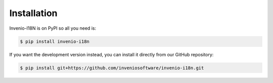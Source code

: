 Installation
============

Invenio-I18N is on PyPI so all you need is:

.. code-block:: console

   $ pip install invenio-i18n

If you want the development version instead, you can install it directly from
our GitHub repository:

.. code-block:: console

   $ pip install git+https://github.com/inveniosoftware/invenio-i18n.git

